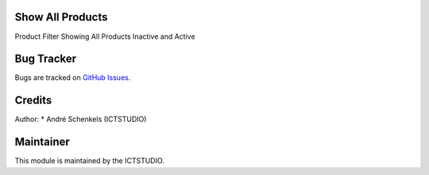 .. image:: https://img.shields.io/badge/licence-AGPL--3-blue.svg
   :alt: License: AGPL-3

Show All Products
=================
Product Filter Showing All Products Inactive and Active


Bug Tracker
===========
Bugs are tracked on `GitHub Issues <https://github.com/ICTSTUDIO/odoo-extra-addons/issues>`_.

Credits
=======

Author:
* André Schenkels (ICTSTUDIO)


Maintainer
==========
.. image:: https://www.ictstudio.eu/github_logo.png
   :alt: ICTSTUDIO
   :target: https://www.ictstudio.eu

This module is maintained by the ICTSTUDIO.